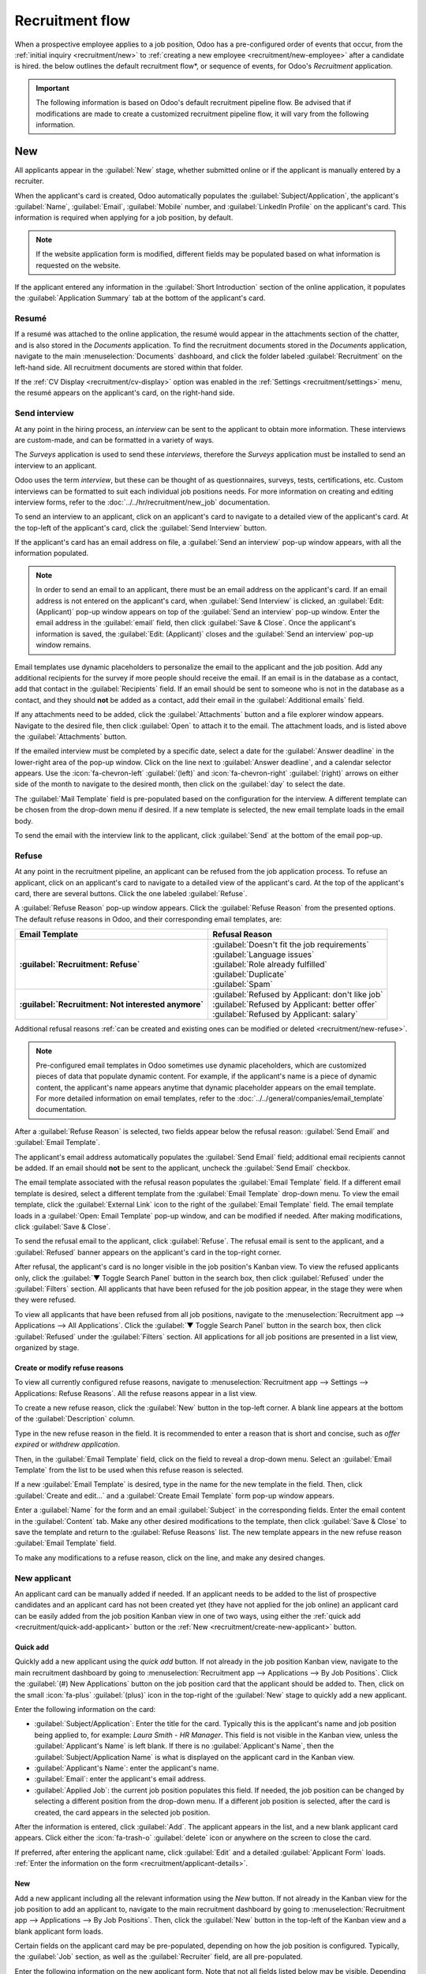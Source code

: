 ================
Recruitment flow
================

When a prospective employee applies to a job position, Odoo has a pre-configured order of events
that occur, from the :ref:`initial inquiry <recruitment/new>` to :ref:`creating a new employee
<recruitment/new-employee>` after a candidate is hired. the below outlines the default
recruitment flow*, or sequence of events, for Odoo's *Recruitment* application.

.. important::
   The following information is based on Odoo's default recruitment pipeline flow. Be advised that
   if modifications are made to create a customized recruitment pipeline flow, it will vary from the
   following information.

.. _recruitment/new:

New
===

All applicants appear in the :guilabel:`New` stage, whether submitted online or if the applicant is
manually entered by a recruiter.

When the applicant's card is created, Odoo automatically populates the
:guilabel:`Subject/Application`, the applicant's :guilabel:`Name`, :guilabel:`Email`,
:guilabel:`Mobile` number, and :guilabel:`LinkedIn Profile` on the applicant's card. This
information is required when applying for a job position, by default.

.. note::
   If the website application form is modified, different fields may be populated based on what
   information is requested on the website.

If the applicant entered any information in the :guilabel:`Short Introduction` section of the online
application, it populates the :guilabel:`Application Summary` tab at the bottom of the applicant's
card.

Resumé
------

If a resumé was attached to the online application, the resumé would appear in the attachments
section of the chatter, and is also stored in the *Documents* application. To find the recruitment
documents stored in the *Documents* application, navigate to the main :menuselection:`Documents`
dashboard, and click the folder labeled :guilabel:`Recruitment` on the left-hand side. All
recruitment documents are stored within that folder.

If the :ref:`CV Display <recruitment/cv-display>` option was enabled in the :ref:`Settings
<recruitment/settings>` menu, the resumé appears on the applicant's card, on the right-hand side.

Send interview
--------------

At any point in the hiring process, an *interview* can be sent to the applicant to obtain more
information. These interviews are custom-made, and can be formatted in a variety of ways.

The *Surveys* application is used to send these *interviews*, therefore the *Surveys* application
must be installed to send an interview to an applicant.

Odoo uses the term *interview*, but these can be thought of as questionnaires, surveys, tests,
certifications, etc. Custom interviews can be formatted to suit each individual job positions
needs. For more information on creating and editing interview forms, refer to the
:doc:`../../hr/recruitment/new_job` documentation.

.. example::
   A job position for a computer programmer could have an interview in the form of a programming
   quiz to determine the skill level of the applicant. A job position for a restaurant server could
   have a questionnaire inquiring about the applicant's availability, if the desired applicant needs
   to be available on weekend evenings.

To send an interview to an applicant, click on an applicant's card to navigate to a detailed view of
the applicant's card. At the top-left of the applicant's card, click the :guilabel:`Send Interview`
button.

If the applicant's card has an email address on file, a :guilabel:`Send an interview` pop-up window
appears, with all the information populated.

.. note::
   In order to send an email to an applicant, there must be an email address on the applicant's
   card. If an email address is not entered on the applicant's card, when :guilabel:`Send Interview`
   is clicked, an :guilabel:`Edit:(Applicant)` pop-up window appears on top of the :guilabel:`Send
   an interview` pop-up window. Enter the email address in the :guilabel:`email` field, then click
   :guilabel:`Save & Close`. Once the applicant's information is saved, the :guilabel:`Edit:
   (Applicant)` closes and the :guilabel:`Send an interview` pop-up window remains.

Email templates use dynamic placeholders to personalize the email to the applicant and the job
position. Add any additional recipients for the survey if more people should receive the email. If
an email is in the database as a contact, add that contact in the :guilabel:`Recipients` field. If
an email should be sent to someone who is not in the database as a contact, and they should **not**
be added as a contact, add their email in the :guilabel:`Additional emails` field.

If any attachments need to be added, click the :guilabel:`Attachments` button and a file explorer
window appears. Navigate to the desired file, then click :guilabel:`Open` to attach it to the email.
The attachment loads, and is listed above the :guilabel:`Attachments` button.

If the emailed interview must be completed by a specific date, select a date for the
:guilabel:`Answer deadline` in the lower-right area of the pop-up window. Click on the line next to
:guilabel:`Answer deadline`, and a calendar selector appears. Use the :icon:`fa-chevron-left`
:guilabel:`(left)`  and :icon:`fa-chevron-right` :guilabel:`(right)` arrows on either side of the
month to navigate to the desired month, then click on the :guilabel:`day` to select the date.

The :guilabel:`Mail Template` field is pre-populated based on the configuration for the interview. A
different template can be chosen from the drop-down menu if desired. If a new template is selected,
the new email template loads in the email body.

To send the email with the interview link to the applicant, click :guilabel:`Send` at the bottom of
the email pop-up.

.. image:: recruitment-flow/send-survey.png
   :align: center
   :alt: Send a custom survey, also referred to as an interview form, to an applicant using a
         pre-configured template.

Refuse
------

At any point in the recruitment pipeline, an applicant can be refused from the job application
process. To refuse an applicant, click on an applicant's card to navigate to a detailed view of the
applicant's card. At the top of the applicant's card, there are several buttons. Click the one
labeled :guilabel:`Refuse`.

A :guilabel:`Refuse Reason` pop-up window appears. Click the :guilabel:`Refuse Reason` from the
presented options. The default refuse reasons in Odoo, and their corresponding email templates, are:

.. list-table::
   :header-rows: 1
   :stub-columns: 1

   * - Email Template
     - Refusal Reason
   * - :guilabel:`Recruitment: Refuse`
     - | :guilabel:`Doesn't fit the job requirements`
       | :guilabel:`Language issues`
       | :guilabel:`Role already fulfilled`
       | :guilabel:`Duplicate`
       | :guilabel:`Spam`
   * - :guilabel:`Recruitment: Not interested anymore`
     - | :guilabel:`Refused by Applicant: don't like job`
       | :guilabel:`Refused by Applicant: better offer`
       | :guilabel:`Refused by Applicant: salary`

Additional refusal reasons :ref:`can be created and existing ones can be modified or deleted
<recruitment/new-refuse>`.

.. note::
   Pre-configured email templates in Odoo sometimes use dynamic placeholders, which are customized
   pieces of data that populate dynamic content. For example, if the applicant's name is a piece of
   dynamic content, the applicant's name appears anytime that dynamic placeholder appears on the
   email template. For more detailed information on email templates, refer to the
   :doc:`../../general/companies/email_template` documentation.

After a :guilabel:`Refuse Reason` is selected, two fields appear below the refusal reason:
:guilabel:`Send Email` and :guilabel:`Email Template`.

The applicant's email address automatically populates the :guilabel:`Send Email` field; additional
email recipients cannot be added. If an email should **not** be sent to the applicant, uncheck the
:guilabel:`Send Email` checkbox.

The email template associated with the refusal reason populates the :guilabel:`Email Template`
field. If a different email template is desired, select a different template from the
:guilabel:`Email Template` drop-down menu. To view the email template, click the :guilabel:`External
Link` icon to the right of the :guilabel:`Email Template` field. The email template loads in a
:guilabel:`Open: Email Template` pop-up window, and can be modified if needed. After making
modifications, click :guilabel:`Save & Close`.

To send the refusal email to the applicant, click :guilabel:`Refuse`. The refusal email is sent to
the applicant, and a :guilabel:`Refused` banner appears on the applicant's card in the top-right
corner.

.. image:: recruitment-flow/refuse.png
   :align: center
   :alt: An applicant's card with the refused banner appearing in the top-right corner in red.

After refusal, the applicant's card is no longer visible in the job position's Kanban view. To view
the refused applicants only, click the :guilabel:`▼ Toggle Search Panel` button in the search box,
then click :guilabel:`Refused` under the :guilabel:`Filters` section. All applicants that have been
refused for the job position appear, in the stage they were when they were refused.

To view all applicants that have been refused from all job positions, navigate to the
:menuselection:`Recruitment app --> Applications --> All Applications`. Click the :guilabel:`▼
Toggle Search Panel` button in the search box, then click :guilabel:`Refused` under the
:guilabel:`Filters` section. All applications for all job positions are presented in a list view,
organized by stage.

.. _recruitment/new-refuse:

Create or modify refuse reasons
~~~~~~~~~~~~~~~~~~~~~~~~~~~~~~~

To view all currently configured refuse reasons, navigate to :menuselection:`Recruitment app -->
Settings --> Applications: Refuse Reasons`. All the refuse reasons appear in a list view.

To create a new refuse reason, click the :guilabel:`New` button in the top-left corner. A blank
line appears at the bottom of the :guilabel:`Description` column.

Type in the new refuse reason in the field. It is recommended to enter a reason that is short and
concise, such as `offer expired` or `withdrew application`.

Then, in the :guilabel:`Email Template` field, click on the field to reveal a drop-down menu.
Select an :guilabel:`Email Template` from the list to be used when this refuse reason is selected.

If a new :guilabel:`Email Template` is desired, type in the name for the new template in the field.
Then, click :guilabel:`Create and edit...` and a :guilabel:`Create Email Template` form pop-up
window appears.

Enter a :guilabel:`Name` for the form and an email :guilabel:`Subject` in the corresponding fields.
Enter the email content in the :guilabel:`Content` tab. Make any other desired modifications to the
template, then click :guilabel:`Save & Close` to save the template and return to the
:guilabel:`Refuse Reasons` list. The new template appears in the new refuse reason :guilabel:`Email
Template` field.

To make any modifications to a refuse reason, click on the line, and make any desired changes.

New applicant
-------------

An applicant card can be manually added if needed. If an applicant needs to be added to the list of
prospective candidates and an applicant card has not been created yet (they have not applied for the
job online) an applicant card can be easily added from the job position Kanban view in one of two
ways, using either the :ref:`quick add <recruitment/quick-add-applicant>` button or the :ref:`New
<recruitment/create-new-applicant>` button.

.. _recruitment/quick-add-applicant:

Quick add
~~~~~~~~~

Quickly add a new applicant using the *quick add* button. If not already in the job position Kanban
view, navigate to the main recruitment dashboard by going to :menuselection:`Recruitment app -->
Applications --> By Job Positions`. Click the :guilabel:`(#) New Applications` button on the job
position card that the applicant should be added to. Then, click on the small :icon:`fa-plus`
:guilabel:`(plus)` icon in the top-right of the :guilabel:`New` stage to quickly add a new
applicant.

Enter the following information on the card:

- :guilabel:`Subject/Application`: Enter the title for the card. Typically this is the applicant's
  name and job position being applied to, for example: `Laura Smith - HR Manager`. This field is not
  visible in the Kanban view, unless the :guilabel:`Applicant's Name` is left blank. If there is no
  :guilabel:`Applicant's Name`, then the :guilabel:`Subject/Application Name` is what is displayed
  on the applicant card in the Kanban view.
- :guilabel:`Applicant's Name`: enter the applicant's name.
- :guilabel:`Email`: enter the applicant's email address.
- :guilabel:`Applied Job`: the current job position populates this field. If needed, the job
  position can be changed by selecting a different position from the drop-down menu. If a different
  job position is selected, after the card is created, the card appears in the selected job
  position.

After the information is entered, click :guilabel:`Add`. The applicant appears in the list, and a
new blank applicant card appears. Click either the :icon:`fa-trash-o` :guilabel:`delete` icon or
anywhere on the screen to close the card.

If preferred, after entering the applicant name, click :guilabel:`Edit` and a detailed
:guilabel:`Applicant Form` loads. :ref:`Enter the information on the form
<recruitment/applicant-details>`.

.. image:: recruitment-flow/quick-add.png
   :align: center
   :alt: All the fields for a new applicant form entered when using the Quick Add option.

.. _recruitment/create-new-applicant:

New
~~~

Add a new applicant including all the relevant information using the *New* button. If not already in
the Kanban view for the job position to add an applicant to, navigate to the main recruitment
dashboard by going to :menuselection:`Recruitment app --> Applications --> By Job Positions`. Then,
click the :guilabel:`New` button in the top-left of the Kanban view and a blank applicant form
loads.

Certain fields on the applicant card may be pre-populated, depending on how the job position is
configured. Typically, the :guilabel:`Job` section, as well as the :guilabel:`Recruiter` field, are
all pre-populated.

Enter the following information on the new applicant form. Note that not all fields listed below may
be visible. Depending on installed applications and configurations, some fields may not be
displayed.

.. _recruitment/applicant-details:

Applicant section
*****************

- :guilabel:`Subject/Application Name`: this is the only required field. Enter the title for the
  card. Typically this is the applicant's name and job position being applied to, for example:
  `John Smith - Experienced Developer`. This field is not visible in the Kanban view, unless the
  :guilabel:`Applicant's Name` is left blank. If there is no :guilabel:`Applicant's Name`, then the
  :guilabel:`Subject/Application Name` is what is displayed on the applicant card in the Kanban
  view.
- :guilabel:`Applicant's Name`: enter the applicant's name.
- :guilabel:`Email`: enter the applicant's email address.
- :guilabel:`Phone`: enter the applicant's phone number.
- :guilabel:`Mobile`: enter the applicant's mobile number.
- :guilabel:`LinkedIn Profile`: enter the web address for the applicant's personal profile on
  LinkedIn.
- :guilabel:`Degree`: select the applicant's highest level of education earned from the drop-down
  menu. Options are :guilabel:`Graduate`, :guilabel:`Bachelor Degree`, :guilabel:`Master Degree`, or
  :guilabel:`Doctoral Degree`. The :guilabel:`Graduate` option indicates graduating the highest
  level of school before a Bachelor's degree, such as a high school or secondary school diploma,
  depending on the country.
- :guilabel:`Interviewers`: using the drop-down menu, select the people who will conduct the
  interview(s). The selected people must have either *recruiter* or *officer* rights configured for
  the Recruitment application to appear in the drop-down list.
- :guilabel:`Recruiter`: select the person responsible for the entire recruitment process for the
  job position. Only *users* can be selected, and all users are presented in the drop-down to
  select from.
- :guilabel:`Evaluation`: click on one of the stars to select a rating for the applicant. One star
  indicates :guilabel:`Good`, two stars indicates :guilabel:`Very Good`, and three stars indicates
  :guilabel:`Excellent.`
- :guilabel:`Source`: using the drop-down menu, select where the applicant learned about the job
  position. The following options come pre-configured in Odoo: :guilabel:`Search engine`,
  :guilabel:`Lead Recall`, :guilabel:`Newsletter`, :guilabel:`Facebook`, :guilabel:`Twitter`,
  :guilabel:`LinkedIn`, :guilabel:`Monster`, :guilabel:`Glassdoor`, and :guilabel:`Craigslist`. To
  add a new :guilabel:`Source`, type in the source, then click :guilabel:`Create "(new source)"`.
- :guilabel:`Medium`: using the drop-down menu, select the method, or :guilabel:`Medium`, for the
  :guilabel:`Source` that the applicant found the job listing with. The pre-configured options are:
  :guilabel:`Banner`, :guilabel:`Direct`, :guilabel:`Email`, :guilabel:`Facebook`, :guilabel:`Google
  Adwords`, :guilabel:`LinkedIn`, :guilabel:`Phone`, :guilabel:`Television`, :guilabel:`Twitter`
  (now known as "X"), or :guilabel:`Website`. To add a new :guilabel:`Medium`, type in the medium,
  then click :guilabel:`Create "(new medium)"`.
- :guilabel:`Referred By User`: if referral points are to be earned for this job position in the
  *Referrals* application, select the user who referred the applicant from the drop-down menu. The
  *Referrals* application must be installed for this field to appear.
- :guilabel:`Availability`: select the available start date for the applicant. To select a date,
  click on the field to reveal a calendar. Use the :guilabel:`< (left)` and :guilabel:`> (right)`
  arrows on either side of the month to navigate to the desired month, then click on the
  :guilabel:`day` to select the date. If no entry is selected that indicates the applicant is ready
  to begin work immediately.
- :guilabel:`Tags`: select as many tags as desired from the drop-down menu. To add a tag that does
  not exist, type in the tag name, then click :guilabel:`Create "new tag"`.

Job section
***********

The following fields are pre-populated when creating a new applicant, as long as these field are
specified on the Job Position. Editing the fields is possible, if desired.

- :guilabel:`Applied Job`: select the job position the applicant is applying to from the drop-down
  menu.
- :guilabel:`Department`: select the department the job position falls under from the drop-down
  menu.
- :guilabel:`Company`: select the company the job position is for using the drop-down menu. This
  field only appears when in a multi-company database.

Contract section
****************

- :guilabel:`Expected Salary`: enter the amount the applicant is requesting for the role in this
  field. The number should be in a `XX,XXX.XX` format. The currency is determined by the
  localization setting for the company.
- :guilabel:`Extra advantages...`: if any extra advantages are requested by the applicant, enter it
  in the :guilabel:`Extra advantages...` field to the right of the :guilabel:`Expected Salary`
  field. This should be short and descriptive, such as `1 week extra vacation` or `dental plan`.
- :guilabel:`Proposed Salary`: enter the amount to be offered to the applicant for the role in this
  field. The number should be in a `XX,XXX.XX` format. The currency is determined by the
  localization setting for the company.
- :guilabel:`Extra advantages...`: if any extra advantages are offered to the applicant, enter it in
  the :guilabel:`Extra advantages...` field to the right of the :guilabel:`Proposed Salary` field.
  This should be short and descriptive, such as `unlimited sick time` or `retirement plan`.

Application summary tab
***********************

Any additional details or notes that should be added to the applicant's card can be typed into this
field.

Skills tab
**********

Skills can be added to the applicant's card. To add a skill, follow the same steps as outlined in
the skills section of the :ref:`Create new employees <employees/skills>` document.

.. image:: recruitment-flow/new-applicant.png
   :align: center
   :alt: All the fields for a new applicant form entered.

.. _recruitment/initial-qualification:

Initial qualification
=====================

If an applicant seems to be a good potential candidate, they are moved to the :guilabel:`Initial
Qualification` stage. This could be for a number of reasons, such as they have the relevant
experience, education, or certifications the position requires.

This stage is to quickly sort candidates that have potential, and those that do not meet the
requirements. No automatic actions, such as emails, are set for this stage. This stage simply
informs the recruitment team to potentially set up a phone call or an interview with the candidate.

.. note::
   In order to move an applicant's card from one stage to another, the applicant's card can either
   be dragged and dropped in the Kanban view to the desired stage, or the stage can be modified on
   the applicant's card.

   To change the stage on the applicant's card, click on the applicant's card in the Kanban view to
   go to a detailed view of the card. The current stage for the card is highlighted at the top,
   above the card. Click the desired stage for the card, and the stage changes. A log note
   indicating the stage change appears in the chatter. Navigate back to the Kanban view by clicking
   on :guilabel:`Applications` in the breadcrumb menu in the top-left, and the applicant's card now
   appears in the new stage.

  .. image:: recruitment-flow/stage-change.png
     :align: center
     :alt: Change the stage of an applicant by clicking on the desired stage at the top of the
           applicant's card.

.. _recruitment/first-interview:

First interview
===============

After an applicant has passed the :guilabel:`Initial Qualification` stage, they can be moved to the
:guilabel:`First Interview` stage in the job position Kanban view. To move the applicant to the next
stage, drag and drop the applicant's card to the :guilabel:`First Interview` stage, or click on the
:guilabel:`First Interview` stage button at the top of the individual applicant's card.

.. image:: recruitment-flow/move.png
   :align: center
   :alt: An applicant's card moves from one stage to another by using the click and drag method.

.. tip::
   The :guilabel:`First Interview` stage can be modified so when the applicant's card moves to the
   :guilabel:`First Interview` stage, an email is automatically sent to the applicant stating an
   interview is requested. In this pre-configured email template, a link to the recruiting team's
   calendar appears, allowing the applicant to schedule their interview.

   :ref:`Edit <recruitment/edit-stage>` the :guilabel:`First Interview` stage, and select the
   :guilabel:`Recruitment: Schedule Interview` for the :guilabel:`Email Template` field, to automate
   this action.

.. _recruitment/schedule-meetings:

Schedule a meeting
------------------

An interview can be scheduled in one of two ways: either manually by the recruitment team, or by the
applicant themselves.

If the :guilabel:`First Interview` stage was modified to send the :guilabel:`Recruitment: Schedule
Interview` email template when an applicant reaches that stage, the applicant received a link to the
recruitment team's calendar, and can schedule the interview on their own. The recruitment team's
availability is reflected in the calendar.

If the interview needs to be scheduled by the recruitment team, they should reach out to the
applicant for a date and time that works. When a date and time have been agreed upon for both the
applicant and interviewer, the interview can be scheduled. To schedule an interview, whether a phone
or in-person interview, click the :guilabel:`Meeting` smart button at the top of the applicant's
record.

.. note::
   The meeting smart button displays :guilabel:`No Meeting` if no meetings are currently scheduled.
   For new applicants who are new to the :guilabel:`First Interview` stage, this is the default.

   If there is one meeting already scheduled, the smart button displays :guilabel:`1 Meeting`, with
   the date of the upcoming meeting beneath it. If more than one meeting is scheduled, the button
   displays :guilabel:`Next Meeting`, with the date of the first upcoming meeting beneath it.

Doing so loads the *Calendar* application, showing the currently scheduled meetings and events for
the user. The meetings and events displayed are for the employees who are listed under the
:guilabel:`Attendees` section on the right side of the calendar view. To change the currently loaded
meetings and events being displayed, uncheck the person who's calendar events are to be hidden. Only
the checked attendees are visible on the calendar.

The default view is the :guilabel:`Week` view. To change the calendar view, click the
:guilabel:`Week` button, then select the desired view from the drop-down menu. The other options are
either :guilabel:`Day`, :guilabel:`Month`, or :guilabel:`Year`.

An option to display or hide weekends is available. Click the :guilabel:`Week` button, then click
:guilabel:`Show weekends` to deactivate it (the default is to show weekends). If a check mark is
next to :guilabel:`Show weekends`, weekends are visible. If there is no check mark, weekends are
hidden.

To change the displayed date range for the calendar, either use the :icon:`fa-arrow-left`
:guilabel:`(left arrow)`, :icon:`fa-arrow-right` :guilabel:`(Right arrow)`, or :guilabel:`Today`
buttons above the calendar, or click on a date in the calendar on the right side of the displayed
calendar.

.. image:: recruitment-flow/calendar.png
   :align: center
   :alt: The calendar view, highlighting how to change the displayed meetings.

To add a meeting to the calendar when in the day or week view, click on the start time of the
meeting and drag to the end time, to select the date, time, and the length of the meeting. A meeting
can also be added in this view by clicking on the day *and* the time slot the meeting is to take
place.

Both methods cause a :ref:`New Event <recruitment/event-card>` pop up window to appear.

.. _recruitment/event-card:

New event pop-up window
~~~~~~~~~~~~~~~~~~~~~~~

Enter the information on the form. The only required fields to enter are the :guilabel:`Meeting
Title`, and the :guilabel:`Start` and :guilabel:`End` fields. Once the card details are entered,
click :guilabel:`Save & Close` to save the changes and create the interview.

The fields available to populate or modify on the :guilabel:`New Event` card are as follows:

- :guilabel:`Meeting Title`: enter the subject for the meeting. This should clearly indicate the
  purpose of the meeting. The default subject is the :guilabel:`Subject/Application Name` on the
  applicant's card.
- :guilabel:`Start` and :guilabel:`End`: select the start and end date and times for the meeting.
  Click on one of the fields and a calendar pop-up window appears. Select both the start and end
  date and times, then click :guilabel:`Apply`.
- :guilabel:`All Day`: if the meeting is an all-day interview, check the box. If this box is
  checked, the :guilabel:`Start` and :guilabel:`End` fields are hidden from view.
- :guilabel:`Attendees`: select the people who should be in attendance. The default employee listed
  is the person who is creating the meeting. Add as many other people as desired.
- :guilabel:`Videocall URL`: if the meeting is virtual, or if there is a virtual option available,
  click :guilabel:`+ Odoo meeting` and a URL is automatically created for the meeting and populates
  the field.
- :guilabel:`Description`: enter a brief description in this field. There is an option to enter
  formatted text, such as numbered lists, headings, tables, as well as links, photos, and more. Use
  the powerbox feature, by typing a `/`, and a list of options are presented. Scroll through the
  options and click on the desired item. The item appears in the field and can be modified. Each
  command presents a different pop-up window. Follow the instructions for each command to complete
  the entry.

More options
************

To add additional information to the meeting, click the :guilabel:`More Options` button in the
lower-right corner of the pop-up window. Enter any of the following additional fields:

- :guilabel:`Duration`: this field auto populates based on the :guilabel:`Starting At` and
  :guilabel:`Ending At` times entered. If the meeting time is adjusted, this field automatically
  adjusts to the correct duration length. The default length of a meeting is one hour.
- :guilabel:`Recurrent`: if the meeting should repeat at a selected interval (not typical for a
  first interview), check the box next to :guilabel:`Recurrent`. Several additional fields appear
  when this is enabled:

  - :guilabel:`Timezone`: using the drop-down menu, select the :guilabel:`Timezone` for the
    meetings.
  - :guilabel:`Repeat`: using the drop-down menu, select when the meetings repeat. The available
    options are :guilabel:`Daily`, :guilabel:`Weekly`, :guilabel:`Monthly`, :guilabel:`Yearly`, or
    :guilabel:`Custom`. If :guilabel:`Custom` is selected, a :guilabel:`Repeat Every` field appears
    beneath it, along with another time frequency parameter (:guilabel:`Days`, :guilabel:`Weeks`,
    :guilabel:`Months`, or :guilabel:`Years`). Enter a number in the blank field, then select the
    time period using the drop-down menu.
  - :guilabel:`Repeat on`: if :guilabel:`Weekly` is selected for the :guilabel:`Repeat` field, the
    :guilabel:`Repeat on` field appears. Click on the corresponding day to select it.
  - :guilabel:`Day of Month`: if :guilabel:`Monthly` is selected for the :guilabel:`Repeat` field,
    the :guilabel:`Day of Month` field appears. Using the drop-down menu, select either
    :guilabel:`Date of month` or :guilabel:`Day of month`. If :guilabel:`Date of month` is selected,
    enter the date the meeting repeats. If :guilabel:`Day of month` is selected, use the drop-down
    menus to determine the frequency. Select either :guilabel:`First`, :guilabel:`Second`,
    :guilabel:`Third`, :guilabel:`Fourth`, or :guilabel:`Last` for the first drop-down menu, then
    select the day (:guilabel:`Monday`, :guilabel:`Tuesday`, etc.) in the second drop-down menu.
  - :guilabel:`Until`: using the drop-down menu, select when the meetings stop repeating. The
    available options are :guilabel:`Number of repetitions`, :guilabel:`End date`, and
    :guilabel:`Forever`. If :guilabel:`Number of repetitions` is selected, enter the number of
    total meetings to occur in the blank field. If :guilabel:`End date` is selected, specify the
    date using the calendar pop-up window, or type in a date in a XX/XX/XXXX format.
    :guilabel:`Forever` schedules meetings indefinitely.

- :guilabel:`Location`: enter the location for the meeting.
- :guilabel:`Tags`: select any tag(s) for the meeting using the drop-down menu. There is no limit to
  the number of tags that can be used.
- :guilabel:`Appointment`: if an appointment is associated with this meeting, select it form the
  drop-down menu, or create a new appointment by typing in the appointment name, then click
  :guilabel:`Create & Edit...`. A :guilabel:`Create Appointment` form loads. Enter the information
  on the form, then click :guilabel:`Save & Close`.
- :guilabel:`Privacy`: select if the organizer appears either :guilabel:`Available` or
  :guilabel:`Busy` for the duration of the meeting, using the drop-down menu. Next, select the
  visibility of this meeting, using the drop-down menu to the right of the first selection. Options
  are :guilabel:`Public`, :guilabel:`Private`, and :guilabel:`Only internal users`.
  :guilabel:`Public` allows for everyone to see the meeting, :guilabel:`Private` allows only the
  attendees listed on the meeting to see the meeting, and :guilabel:`Only internal users` allows
  anyone logged into the company database to see the meeting.
- :guilabel:`Organizer`: the employee who created the meeting is populated in this field. Use the
  drop-down menu to change the selected employee.
- :guilabel:`Reminders`: select a reminder from the drop-down menu. Default options include
  :guilabel:`Notification`, :guilabel:`Email`, and :guilabel:`SMS Text Message`, each with a
  specific time period before the event (hours, days, etc). The reminder chosen alerts the meeting
  participants of the meeting via the selected option at the specified time. Multiple reminders can
  be selected in this field.

.. image:: recruitment-flow/new-event.png
   :align: center
   :alt: A new meeting card with all the details populated, and ready to save.

Send meeting to attendees
~~~~~~~~~~~~~~~~~~~~~~~~~

Once changes have been entered and the meeting details are correct, the meeting can be sent to the
attendees via email or text message from the expanded :guilabel:`Event Form` (what is seen when the
:guilabel:`More Options` button is clicked on in the event pop-up window).

To send the meeting via email, click the :icon:`fa-envelope` :guilabel:`Email` button next to the
list of attendees. A :guilabel:`Contact Attendees` email configurator pop-up window appears. A
pre-formatted email using the default :guilabel:`Calendar: Event Update` email template populates
the email body field. The followers of the document (job application), as well as the user who
created the meeting are added as :guilabel:`Recipients` by default. Add the applicant's email
address to the list to send the email to the applicant as well. Make any other desired changes to
the email. If an attachment is needed, click the :guilabel:`Attachments` button, navigate to the
file, then click :guilabel:`Open`. Once the email is ready to be sent, click :guilabel:`Send`.

.. image:: recruitment-flow/email-event.png
   :align: center
   :alt: Enter the information to send the event via email.

To send the meeting via text message, click the :icon:`fa-mobile` :guilabel:`SMS` button next to
the list of attendees. A :guilabel:`Send SMS Text Message` pop-up appears.

At the top, a blue box appears if any attendees do not have valid mobile numbers, and lists how many
records are invalid. If a contact does not have a valid mobile number listed, click
:guilabel:`Close`, and edit the attendee's record, then redo these steps.

When no warning message appears, type in the message to be sent to the attendees in the
:guilabel:`Message` field. to add any emojis to the message, click the :guilabel:`Add Emoji` icon
on the right-side of the pop-up window.

Beneath the message field, the number of characters, as well as the amount of text messages required
to send the message (according to GSM7 criteria) appears. Click :guilabel:`Put In Queue` to have the
text sent later, after any other messages are scheduled, or click :guilabel:`Send Now` to send the
message immediately.

.. image:: recruitment-flow/send-sms.png
   :align: center
   :alt: Send a text message to the attendees of the meeting.

.. note::
   Sending text messages is not a default capability with Odoo. To send text messages, credits are
   required, which need to be purchased. For more information on IAP credits and plans, refer to
   the :doc:`../../essentials/in_app_purchase` documentation.

.. _recruitment/second-interview:

Second interview
================

After an applicant has passed the :guilabel:`First Interview` stage, they can be moved to the
:guilabel:`Second Interview` stage. To move the applicant to the next stage, drag and drop the
applicant's card to the :guilabel:`Second Interview` stage, or click on the :guilabel:`Second
Interview` stage button at the top of the individual applicant's card.

When the applicant's card moves to the :guilabel:`Second Interview` stage, there are no automatic
activities or emails configured for this stage. The recruiter can now :ref:`schedule a second
interview <recruitment/schedule-meetings>` with the applicant, following the same process as the
first interview.

.. _recruitment/contract-proposal:

Contract proposal
=================

When the applicant has passed the interview stages and an offer is ready to be sent, they can be
moved to the :guilabel:`Contract Proposal` stage. Drag and drop the applicant's card to the
:guilabel:`Contract Proposal` stage, or click on the :guilabel:`Contract Proposal` stage button at
the top-right of the individual applicant's card.

The next step is to send an offer to the applicant. On the applicant's card, click the
:guilabel:`Generate Offer` button. A :guilabel:`Generate a Simulation Link` pop-up appears. Most
fields are pre-populated with information from the job position. If any necessary fields are blank,
enter the relevant information in the fields.

.. note::
   Not all fields may appear on the :guilabel:`Generate a Simulation Link` pop-up. Depending on the
   localization setting for the company and the applications installed, some fields may not appear.
   For example if the *Fleet* application is not installed, any fields related to vehicles do not
   appear on the pop-up window.

Universal fields
----------------

The following fields appear for all offers sent to applicants regardless of localization settings.

- :guilabel:`Contract Template`: the template currently being used to populate the
  :guilabel:`Generate a Simulation Link` pop-up window. To modify the template, click the
  :guilabel:`Internal link` icon to the right of the drop-down arrow. Make any changes, then click
  :guilabel:`Save & Close`. A different :guilabel:`Contract Template` can be selected using the
  drop-down menu.
- :guilabel:`Job Position`: the name of the :guilabel:`Job Position` being offered to the
  applicant. The selections available in the drop-down menu correspond to the :guilabel:`Job
  Positions` configured on the main *Recruitment* dashboard.
- :guilabel:`Job Title`: the specific name of the position being offered to the applicant.
- :guilabel:`Department`: the :guilabel:`Department` the job position falls under.
- :guilabel:`Contract Start Date`: the date the contract takes effect. The default date is the
  current date. To modify the date, click the drop-down to reveal a calendar. Use the :guilabel:`<
  (left)` and :guilabel:`> (right)` arrows on either side of the month to navigate to the desired
  month, then click on the :guilabel:`day` to select the date.
- :guilabel:`Yearly Cost`: the annual salary being offered.
- :guilabel:`Link Expiration Date`: job offers are only valid for a specific period of time. The
  default expiration date is 30 days. Modify the expiration date, if desired.

Send offer
----------

When the information is all updated, click :guilabel:`Send By Email` to send the offer to the
applicant.

If the applicant does not have an email address listed on their applicant card, a warning appears in
a red box at the bottom of the :guilabel:`Generate a Simulation Link` pop-up window, stating
:guilabel:`The applicant does not have a valid email set. The Offer Link won't be able to be
completed.` Click :guilabel:`Discard`, enter an email on the applicant's card, then click the
:guilabel:`Generate Offer` button again.

An email pop-up window loads. The default :guilabel:`Recruitment: Your Salary Package` email
template is used, and the :guilabel:`Recipients`, :guilabel:`Subject`, and email body are
pre-populated based on the email template.

If any attachments need to be added, click the :guilabel:`Attachments` button and a file explorer
window appears. Navigate to the desired file, then click :guilabel:`Open` to attach it to the email.
The attachment loads, and is listed above the :guilabel:`Attachments` button.

Once the email is ready to send, click :guilabel:`Send`.

.. note::
   To send an offer, ensure the *Sign* application is installed. This is necessary so the offer can
   be sent to the applicant by the recruiter. The applicant does not need any software installed.

.. image:: recruitment-flow/send-offer.png
   :align: center
   :alt: Send an email to the applicant with a link to the offered salary.

Configure your package
----------------------

The email template includes a :guilabel:`Configure your package` button. This link takes the
applicant to a webpage where they can modify the proposed salary package, and enter their personal
information.

Once the applicant is hired, the personal information entered on the webpage is imported to their
employee record, when created.

If applicable, the applicant can modify their salary package. This option is not available for all
localizations. Depending on where the company is located, this option may not be available.

Once all the information is completed, the applicant accepts the offer by clicking the
:guilabel:`Review Contract & Sign` button to accept the contract and sign it using the *Sign*
application.

.. _recruitment/contract-signed:

Contract signed
===============

Once the applicant has accepted the offer and signed the contract, the next step is to move the
applicant to the :guilabel:`Contract Signed` stage. To move the applicant to the next stage, drag
and drop the applicant's card to the :guilabel:`Contract Signed` stage, or click the
:guilabel:`More` button at the top of the applicant's card to reveal the :guilabel:`Contract
Signed` stage button at the top of the individual applicant's card, and click :guilabel:`Contract
Signed`.

The :guilabel:`Contract Signed` stage is folded in the Kanban view, but the card may still be
dragged and dropped into that stage.

Once the applicant's card moves to the :guilabel:`Contract Signed` stage, a green :guilabel:`HIRED`
banner appears in the top-right of the applicant's card.

.. image:: recruitment-flow/hired.png
   :align: center
   :alt: Hired banner in the top right corner of applicant card.

.. _recruitment/new-employee:

Create employee
---------------

Once the applicant has been hired, the next step is to create an employee record of them. On the
applicant's card, click the :guilabel:`Create Employee` button in the top-left. An employee form
appears, and any information from the applicant's card that can be imported into the employee card
appears in the form.

Fill out the rest of the form. For detailed information on the fields, refer to the
:doc:`../employees/new_employee` documentation. When done, the employee record is saved in the
*Employees* app.
